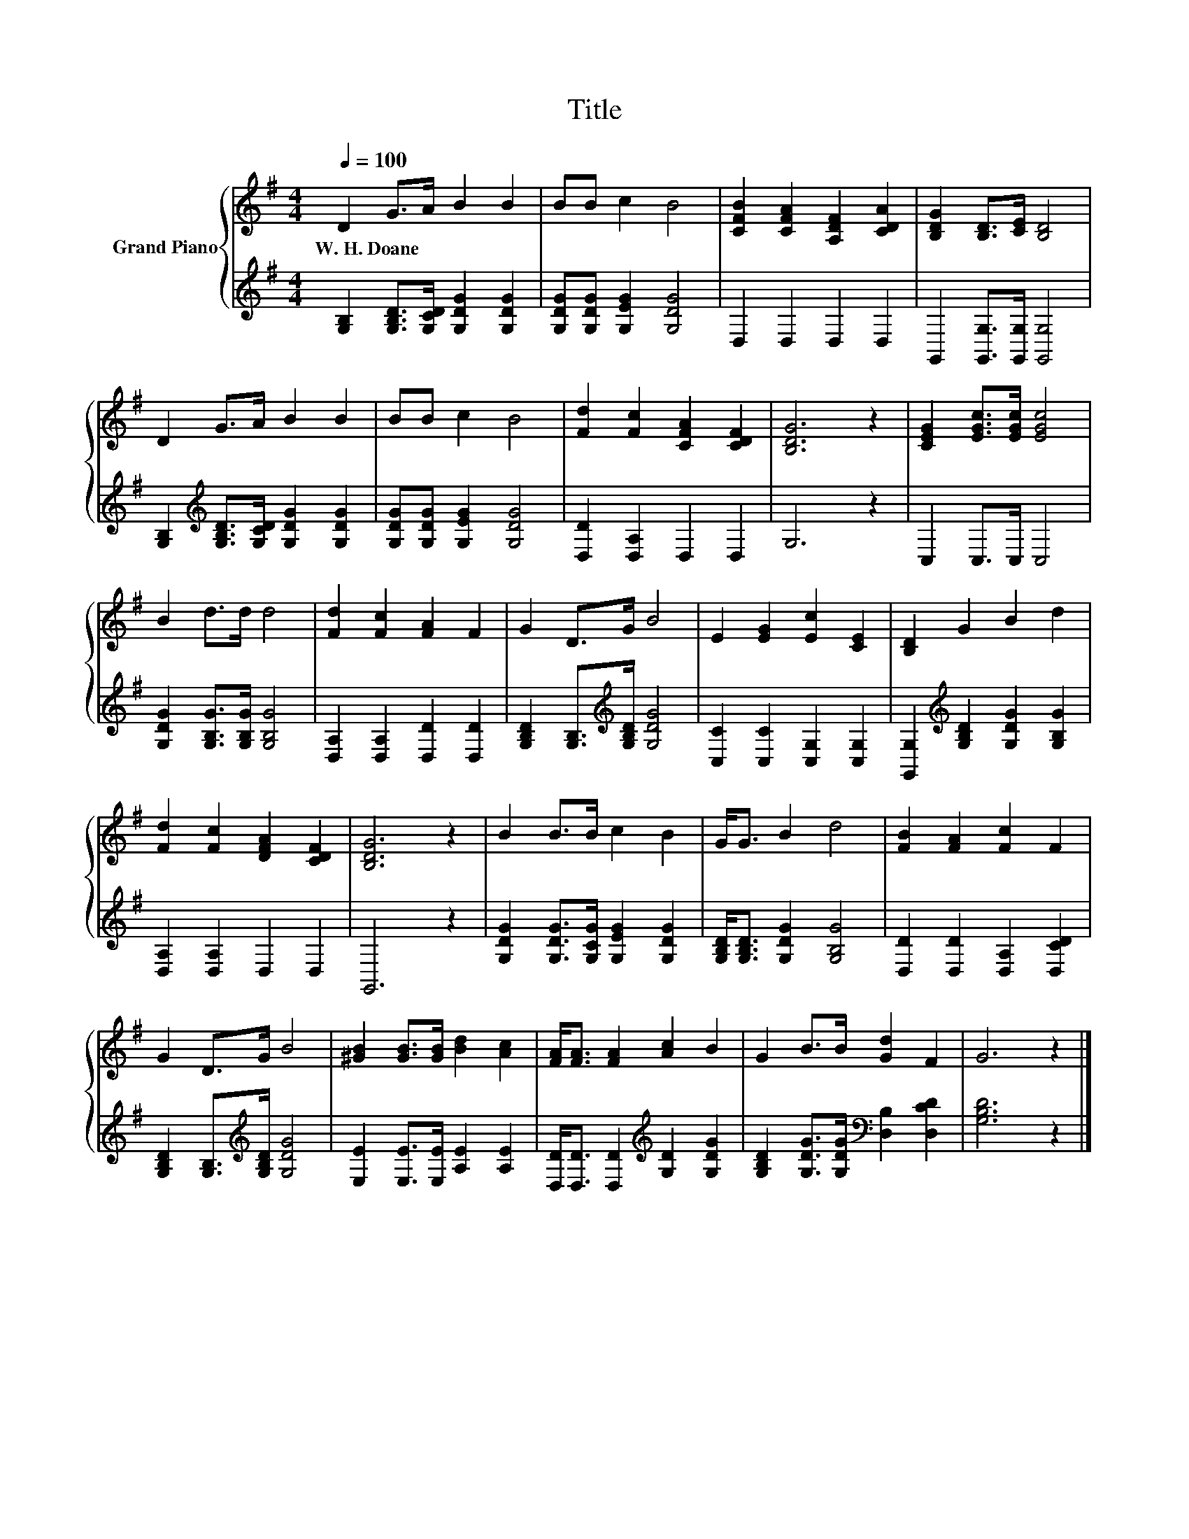 X:1
T:Title
%%score { 1 | 2 }
L:1/8
Q:1/4=100
M:4/4
K:G
V:1 treble nm="Grand Piano"
V:2 treble 
V:1
 D2 G>A B2 B2 | BB c2 B4 | [CFB]2 [CFA]2 [A,DF]2 [CDA]2 | [B,DG]2 [B,D]>[CE] [B,D]4 | %4
w: W.~H.~Doane * * * *||||
 D2 G>A B2 B2 | BB c2 B4 | [Fd]2 [Fc]2 [CFA]2 [CDF]2 | [B,DG]6 z2 | [CEG]2 [EGc]>[EGc] [EGc]4 | %9
w: |||||
 B2 d>d d4 | [Fd]2 [Fc]2 [FA]2 F2 | G2 D>G B4 | E2 [EG]2 [Ec]2 [CE]2 | [B,D]2 G2 B2 d2 | %14
w: |||||
 [Fd]2 [Fc]2 [DFA]2 [CDF]2 | [B,DG]6 z2 | B2 B>B c2 B2 | G<G B2 d4 | [FB]2 [FA]2 [Fc]2 F2 | %19
w: |||||
 G2 D>G B4 | [^GB]2 [GB]>[GB] [Bd]2 [Ac]2 | [FA]<[FA] [FA]2 [Ac]2 B2 | G2 B>B [Gd]2 F2 | G6 z2 |] %24
w: |||||
V:2
 [G,B,]2 [G,B,D]>[G,CD] [G,DG]2 [G,DG]2 | [G,DG][G,DG] [G,EG]2 [G,DG]4 | D,2 D,2 D,2 D,2 | %3
 G,,2 [G,,G,]>[G,,G,] [G,,G,]4 | [G,B,]2[K:treble] [G,B,D]>[G,CD] [G,DG]2 [G,DG]2 | %5
 [G,DG][G,DG] [G,EG]2 [G,DG]4 | [D,D]2 [D,A,]2 D,2 D,2 | G,6 z2 | C,2 C,>C, C,4 | %9
 [G,DG]2 [G,B,G]>[G,B,G] [G,B,G]4 | [D,A,]2 [D,A,]2 [D,D]2 [D,D]2 | %11
 [G,B,D]2 [G,B,]>[K:treble][G,B,D] [G,DG]4 | [C,C]2 [C,C]2 [C,G,]2 [C,G,]2 | %13
 [G,,G,]2[K:treble] [G,B,D]2 [G,DG]2 [G,B,G]2 | [D,A,]2 [D,A,]2 D,2 D,2 | G,,6 z2 | %16
 [G,DG]2 [G,DG]>[G,CG] [G,EG]2 [G,DG]2 | [G,B,D]<[G,B,D] [G,DG]2 [G,B,G]4 | %18
 [D,D]2 [D,D]2 [D,A,]2 [D,CD]2 | [G,B,D]2 [G,B,]>[K:treble][G,B,D] [G,DG]4 | %20
 [E,E]2 [E,E]>[E,E] [A,E]2 [A,E]2 | [D,D]<[D,D] [D,D]2[K:treble] [G,D]2 [G,DG]2 | %22
 [G,B,D]2 [G,DG]>[G,DG][K:bass] [D,B,]2 [D,CD]2 | [G,B,D]6 z2 |] %24

